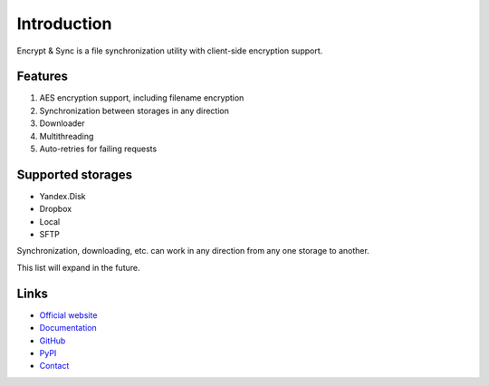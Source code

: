 ############
Introduction
############

Encrypt & Sync is a file synchronization utility with client-side encryption support.

========
Features
========

1. AES encryption support, including filename encryption
2. Synchronization between storages in any direction
3. Downloader
4. Multithreading
5. Auto-retries for failing requests

==================
Supported storages
==================

* Yandex.Disk
* Dropbox
* Local
* SFTP

Synchronization, downloading, etc. can work in any direction from any one storage to another.

This list will expand in the future.

=====
Links
=====

* `Official website <https://encrypt-and-sync.com>`_
* `Documentation <https://docs.encrypt-and-sync.com>`_
* `GitHub <https://github.com/ivknv/encrypt-and-sync>`_
* `PyPI <https://pypi.org/project/eas>`_
* `Contact <mailto:ivknv0@gmail.com>`_
